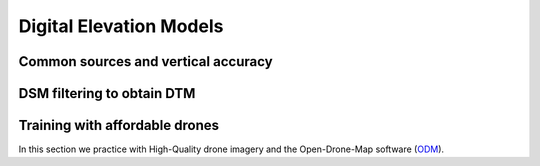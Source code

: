 Digital Elevation Models
========================


Common sources and vertical accuracy
------------------------------------



DSM filtering to obtain DTM
---------------------------


Training with affordable drones
-------------------------------

In this section we practice with High-Quality drone imagery and the Open-Drone-Map software (`ODM`_).

.. _ODM: https://opendronemap.org/'

